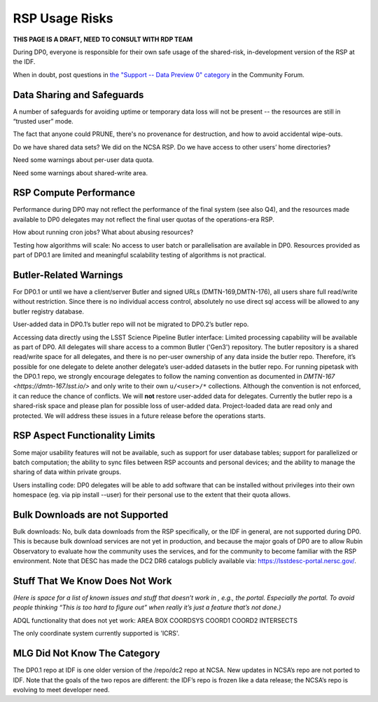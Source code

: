 .. This is a template rst file (.rst) within the Vera C. Rubin Observatory Documentation for Data Preview 0.1 (DP0.1) documentation project. This template can be used for a directory's index.rst or other pages within the directory. This comment and proceeding blank line may be deleted after the file is copied and renamed within the destination directory.

.. Review the README on instructions to contribute.
.. Static objects, such as figures, should be stored in the _static directory. Review the _static/README on instructions to contribute.
.. Do not remove the comments that describe each section. They are included to provide guidance to contributors.
.. Do not remove other content provided in the templates, such as a section. Instead, comment out the content and include comments to explain the situation. For example:
	- If a section within the template is not needed, comment out the section title and label reference. Do not delete the expected section title, reference or related comments provided from the template.
    - If a file cannot include a title (surrounded by ampersands (#)), comment out the title from the template and include a comment explaining why this is implemented (in addition to applying the ``title`` directive).

.. This is the label that can be used for cross referencing this file.
.. Recommended title label format is "Directory Name"-"Title Name"  -- Spaces should be replaced by hyphens.
.. Each section should include a label for cross referencing to a given area.
.. Recommended format for all labels is "Title Name"-"Section Name" -- Spaces should be replaced by hyphens.
.. To reference a label that isn't associated with an reST object such as a title or figure, you must include the link and explicit title using the syntax :ref:`link text <label-name>`.
.. A warning will alert you of identical labels during the linkcheck process.


.. _Data-Access-Analysis-Tools-RSP-Warnings:

###############
RSP Usage Risks
###############

**THIS PAGE IS A DRAFT, NEED TO CONSULT WITH RDP TEAM**

During DP0, everyone is responsible for their own safe usage of the shared-risk, in-development version of the RSP at the IDF.

When in doubt, post questions in `the "Support -- Data Preview 0" category <https://community.lsst.org/c/support/dp0/49>`__ in the Community Forum. 


Data Sharing and Safeguards
---------------------------

A number of safeguards for avoiding uptime or temporary data loss will not be present -- the resources are still in “trusted user” mode.

The fact that anyone could PRUNE, there's no provenance for destruction, and how to avoid accidental wipe-outs.

Do we have shared data sets? We did on the NCSA RSP.  Do we have access to other users’ home directories? 

Need some warnings about per-user data quota. 

Need some warnings about shared-write area.



RSP Compute Performance
-----------------------

Performance during DP0 may not reflect the performance of the final system (see also Q4), and the resources made available to DP0 delegates may not reflect the final user quotas of the operations-era RSP.

How about running cron jobs? What about abusing resources?

Testing how algorithms will scale: No access to user batch or parallelisation are available in DP0. Resources provided as part of DP0.1 are limited and meaningful scalability testing of algorithms is not practical. 



Butler-Related Warnings
-----------------------

For DP0.1 or until we have a client/server Butler and signed URLs (DMTN-169,DMTN-176), all users share full read/write without restriction.  Since there is no individual access control, absolutely no use direct sql access will be allowed to any butler registry database.

User-added data in DP0.1’s butler repo will not be migrated to DP0.2’s butler repo. 

Accessing data directly using the LSST Science Pipeline Butler interface: Limited processing capability will be available as part of DP0. All delegates will share access to a common Butler ('Gen3') repository.
The butler repository is a shared read/write space for all delegates, and there is no per-user ownership of any data inside the butler repo. Therefore, it’s possible for one delegate to delete another delegate’s user-added datasets in the butler repo. For running pipetask with the DP0.1 repo, we strongly encourage delegates to follow the naming convention as documented in `DMTN-167 <https://dmtn-167.lsst.io/>` and only write to their own ``u/<user>/*`` collections. Although the convention is not enforced, it can reduce the chance of conflicts. We will **not** restore user-added data for delegates. Currently the butler repo is a shared-risk space and please plan for possible loss of user-added data. Project-loaded data are read only and protected.  We will address these issues in a future release before the operations starts.



RSP Aspect Functionality Limits
-------------------------------

Some major usability features will not be available, such as support for user database tables; support for parallelized or batch computation; the ability to sync files between RSP accounts and personal devices; and the ability to manage the sharing of data within private groups.

Users installing code: DP0 delegates will be able to add software that can be installed without privileges into their own homespace (eg. via pip install --user) for their personal use to the extent that their quota allows.


Bulk Downloads are not Supported
--------------------------------

Bulk downloads: No, bulk data downloads from the RSP specifically, or the IDF in general, are not supported during DP0. This is because bulk download services are not yet in production, and because the major goals of DP0 are to allow Rubin Observatory to evaluate how the community uses the services, and for the community to become familiar with the RSP environment. Note that DESC has made the DC2 DR6 catalogs publicly available via: https://lsstdesc-portal.nersc.gov/.



Stuff That We Know Does Not Work
--------------------------------

*(Here is space for a list of known issues and stuff that doesn’t work in , e.g., the portal. Especially the portal. To avoid people thinking “This is too hard to figure out” when really it’s just a feature that’s not done.)*

ADQL functionality that does not yet work: 
AREA
BOX
COORDSYS
COORD1
COORD2
INTERSECTS

The only coordinate system currently supported is 'ICRS'.


MLG Did Not Know The Category
-----------------------------

The DP0.1 repo at IDF is one older version of the /repo/dc2 repo at NCSA.  New updates in NCSA’s repo are not ported to IDF.  Note that the goals of the two repos are different: the IDF’s repo is frozen like a data release; the NCSA’s repo is evolving to meet developer need. 
